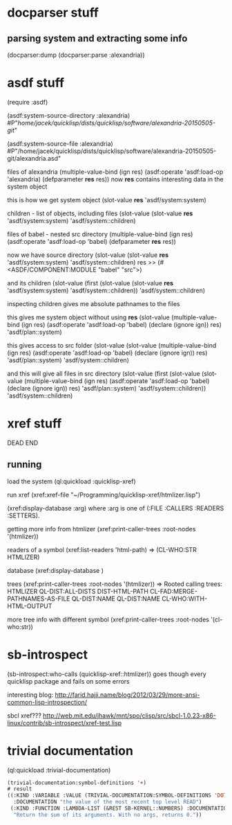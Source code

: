 * docparser stuff
** parsing system and extracting some info
(docparser:dump (docparser:parse :alexandria))
* asdf stuff
(require :asdf)

(asdf:system-source-directory :alexandria)
#P"/home/jacek/quicklisp/dists/quicklisp/software/alexandria-20150505-git/"

(asdf:system-source-file :alexandria)
#P"/home/jacek/quicklisp/dists/quicklisp/software/alexandria-20150505-git/alexandria.asd"

files of alexandria
(multiple-value-bind (ign res) (asdf:operate 'asdf:load-op 'alexandria) (defparameter *res* res))
now *res* contains interesting data in the system object

this is how we get system object
(slot-value *res* 'asdf/system:system)

children - list of objects, including files
(slot-value (slot-value *res* 'asdf/system:system) 'asdf/system::children)

files of babel - nested src directory
(multiple-value-bind (ign res) (asdf:operate 'asdf:load-op 'babel) (defparameter *res* res))

now we have source directory
(slot-value (slot-value *res* 'asdf/system:system) 'asdf/system::children)
res >> (#<ASDF/COMPONENT:MODULE "babel" "src">)

and its children
(slot-value (first (slot-value (slot-value *res* 'asdf/system:system) 'asdf/system::children)) 'asdf/system::children)

inspecting children gives me absolute pathnames to the files

this gives me system object without using *res*
(slot-value
(multiple-value-bind (ign res)
(asdf:operate 'asdf:load-op 'babel)
(declare (ignore ign)) res)
'asdf/plan::system)

this gives access to src folder
(slot-value
(slot-value
(multiple-value-bind (ign res) (asdf:operate 'asdf:load-op 'babel) (declare (ignore ign)) res)
'asdf/plan::system)
'asdf/system::children)


and this will give all files in src directory
(slot-value
(first (slot-value
(slot-value
(multiple-value-bind (ign res) (asdf:operate 'asdf:load-op 'babel) (declare (ignore ign)) res)
'asdf/plan::system)
'asdf/system::children))
'asdf/system::children)
* xref stuff
DEAD END
** running

load the system
(ql:quickload :quicklisp-xref)

run xref
(xref:xref-file "~/Programming/quicklisp-xref/htmlizer.lisp")

(xref:display-database :arg)
where :arg is one of (:FILE :CALLERS :READERS :SETTERS).

getting more info from htmlizer
(xref:print-caller-trees :root-nodes '(htmlizer))

readers of a symbol
(xref:list-readers 'html-path)
=> (CL-WHO:STR HTMLIZER)

database
(xref:display-database )

trees
(xref:print-caller-trees :root-nodes '(htmlizer))
=> Rooted calling trees:
  HTMLIZER
     QL-DIST:ALL-DISTS
     DIST-HTML-PATH
        CL-FAD:MERGE-PATHNAMES-AS-FILE
        QL-DIST:NAME
     QL-DIST:NAME
     CL-WHO:WITH-HTML-OUTPUT

more tree info with different symbol
(xref:print-caller-trees :root-nodes '(cl-who:str))
* sb-introspect
(sb-introspect:who-calls (quicklisp-xref::htmlizer))
goes though every quicklisp package and fails on some errors

interesting blog:
http://farid.hajji.name/blog/2012/03/29/more-ansi-common-lisp-introspection/

sbcl xref???
http://web.mit.edu/jhawk/mnt/spo/clisp/src/sbcl-1.0.23-x86-linux/contrib/sb-introspect/xref-test.lisp
* trivial documentation
(ql:quickload :trivial-documentation)


#+BEGIN_SRC lisp
(trivial-documentation:symbol-definitions '+)
# result
((:KIND :VARIABLE :VALUE (TRIVIAL-DOCUMENTATION:SYMBOL-DEFINITIONS 'DOTIMES)
  :DOCUMENTATION "the value of the most recent top level READ")
 (:KIND :FUNCTION :LAMBDA-LIST (&REST SB-KERNEL::NUMBERS) :DOCUMENTATION
  "Return the sum of its arguments. With no args, returns 0."))
#+END_SRC
